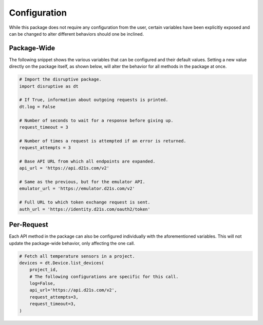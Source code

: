 .. _configuration:

Configuration
=============
While this package does not require any configuration from the user, certain variables have been explicitly exposed and can be changed to alter different behaviors should one be inclined.

Package-Wide
------------
The following snippet shows the various variables that can be configured and their default values. Setting a new value directly on the package itself, as shown below, will alter the behavior for all methods in the package at once.

.. _config params:

.. code-block:: python

   # Import the disruptive package.
   import disruptive as dt

   # If True, information about outgoing requests is printed.
   dt.log = False

   # Number of seconds to wait for a response before giving up.
   request_timeout = 3

   # Number of times a request is attempted if an error is returned.
   request_attempts = 3

   # Base API URL from which all endpoints are expanded.
   api_url = 'https://api.d21s.com/v2'

   # Same as the previous, but for the emulator API.
   emulator_url = 'https://emulator.d21s.com/v2'

   # Full URL to which token exchange request is sent.
   auth_url = 'https://identity.d21s.com/oauth2/token'

Per-Request
-----------
Each API method in the package can also be configured individually with the aforementioned variables. This will not update the package-wide behavior, only affecting the one call.

.. code-block:: python

   # Fetch all temperature sensors in a project.
   devices = dt.Device.list_devices(
       project_id,
       # The following configurations are specific for this call.
       log=False,
       api_url='https://api.d21s.com/v2',
       request_attempts=3,
       request_timeout=3,
   )
